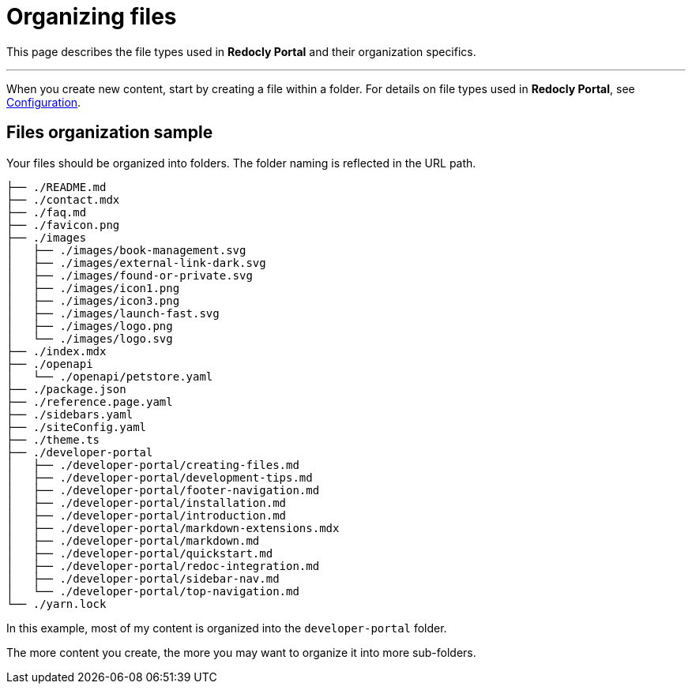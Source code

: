 = Organizing files

This page describes the file types used in *Redocly Portal* and their organization specifics.

'''

When you create new content, start by creating a file within a folder.
For details on file types used in *Redocly Portal*, see xref:configuration.adoc[Configuration].

== Files organization sample

Your files should be organized into folders.
The folder naming is reflected in the URL path.

----
├── ./README.md
├── ./contact.mdx
├── ./faq.md
├── ./favicon.png
├── ./images
│   ├── ./images/book-management.svg
│   ├── ./images/external-link-dark.svg
│   ├── ./images/found-or-private.svg
│   ├── ./images/icon1.png
│   ├── ./images/icon3.png
│   ├── ./images/launch-fast.svg
│   ├── ./images/logo.png
│   └── ./images/logo.svg
├── ./index.mdx
├── ./openapi
│   └── ./openapi/petstore.yaml
├── ./package.json
├── ./reference.page.yaml
├── ./sidebars.yaml
├── ./siteConfig.yaml
├── ./theme.ts
├── ./developer-portal
│   ├── ./developer-portal/creating-files.md
│   ├── ./developer-portal/development-tips.md
│   ├── ./developer-portal/footer-navigation.md
│   ├── ./developer-portal/installation.md
│   ├── ./developer-portal/introduction.md
│   ├── ./developer-portal/markdown-extensions.mdx
│   ├── ./developer-portal/markdown.md
│   ├── ./developer-portal/quickstart.md
│   ├── ./developer-portal/redoc-integration.md
│   ├── ./developer-portal/sidebar-nav.md
│   └── ./developer-portal/top-navigation.md
└── ./yarn.lock
----

In this example, most of my content is organized into the `developer-portal` folder.

The more content you create, the more you may want to organize it into more sub-folders.
